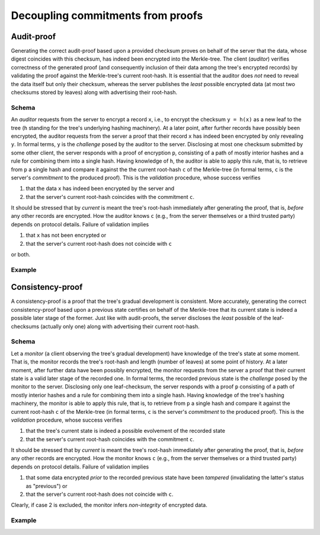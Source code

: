 Decoupling commitments from proofs
++++++++++++++++++++++++++++++++++

Audit-proof
===========

Generating the correct audit-proof based upon a provided checksum proves on
behalf of the server that the data, whose digest coincides with this checksum,
has indeed been encrypted into the Merkle-tree. The client (*auditor*)
verifies correctness of the generated proof (and consequently inclusion of their
data among the tree's encrypted records) by validating the proof against the
Merkle-tree's current root-hash. It is essential that the auditor does *not*
need to reveal the data itself but only their checksum, whereas the server
publishes the *least* possible encrypted data (at most two checksums stored by
leaves) along with advertising their root-hash.

Schema
------

An *auditor* requests from the server to encrypt a record ``x``, i.e., to encrypt
the checksum ``y = h(x)`` as a new leaf to the tree (``h`` standing for the
tree's underlying hashing machinery). At a later point, after further records have
possibly been encrypted, the auditor requests from the server a proof that their
record ``x`` has indeed been encrypted by only revealing ``y``. In formal terms,
``y`` is the *challenge* posed by the auditor to the server. Disclosing at most
one checksum submitted by some other client, the server responds with a proof
of encryption ``p``, consisting of a path of mostly interior hashes and a rule
for combining them into a single hash. Having knowledge of ``h``, the auditor
is able to apply this rule, that is, to retrieve from ``p`` a single hash and
compare it against the the current root-hash ``c`` of the Merkle-tree (in formal
terms, ``c`` is the server's *commitment* to the produced proof). This is the
*validation* procedure, whose success verifies

1. that the data ``x`` has indeed been encrypted by the server and

2. that the server's current root-hash coincides with the commitment ``c``.

It should be stressed that by *current* is meant the tree's root-hash
immediately after generating the proof, that is, *before* any other records are
encrypted. How the auditor knows ``c`` (e.g., from the server themselves or a
third trusted party) depends on protocol details. Failure of validation implies

1. that ``x`` has not been encrypted or

2. that the server's current root-hash does not coincide with ``c``

or both.

Example
-------

Consistency-proof
=================

A consistency-proof is a proof that the tree's gradual development is
consistent. More accurately, generating the correct consistency-proof based
upon a previous state certifies on behalf of the Merkle-tree that its current
state is indeed a possible later stage of the former. Just like with
audit-proofs, the server discloses the *least* possible of the leaf-checksums
(actually only one) along with advertising their current root-hash.

Schema
------

Let a *monitor* (a client observing the tree's gradual development) have
knowledge of the tree\'s state at some moment. That is, the monitor records the
tree's root-hash and length (number of leaves) at some point of history. At a later
moment, after further data have been possibly encrypted, the monitor requests
from the server a proof that their current state is a valid later stage of the
recorded one. In formal terms, the recorded previous state is the *challenge*
posed by the monitor to the server. Disclosing only one leaf-checksum, the server
responds with a proof ``p`` consisting of a path of mostly interior hashes and
a rule for combining them into a single hash. Having knowledge of the tree's
hashing machinery, the monitor is able to apply this rule, that is, to retrieve
from ``p`` a single hash and compare it against the current root-hash ``c`` of the
Merkle-tree (in formal terms, ``c`` is the server's *commitment* to the produced
proof). This is the *validation* procedure, whose success verifies

1. that the tree's current state is indeed a possible evolvement of the recorded state

2. that the server's current root-hash coincides with the commitment ``c``.

It should be stressed that by *current* is meant the tree's root-hash
immediately after generating the proof, that is, *before* any other records are
encrypted. How the monitor knows ``c`` (e.g., from the server themselves or a
third trusted party) depends on protocol details. Failure of validation implies

1. that some data encrypted *prior* to the recorded previous state have been *tampered* (invalidating the latter's status as "previous") or

2. that the server's current root-hash does not coincide with ``c``.

Clearly, if case 2 is excluded, the monitor infers *non-integrity* of
encrypted data.

Example
-------
